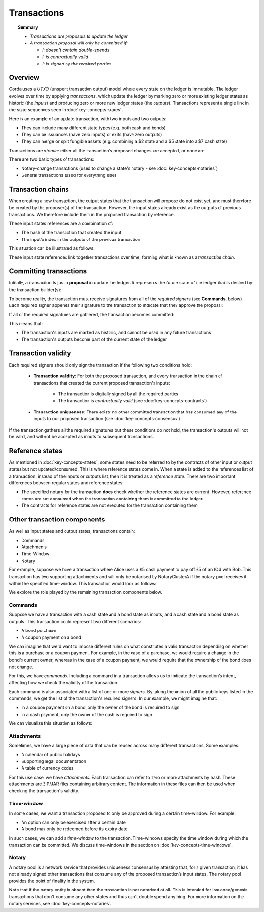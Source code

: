 Transactions
============

.. topic:: Summary

   * *Transactions are proposals to update the ledger*
   * *A transaction proposal will only be committed if:*

     * *It doesn't contain double-spends*
     * *It is contractually valid*
     * *It is signed by the required parties*

.. only:: htmlmode

   Video
   -----
   .. raw:: html
   
       <iframe src="https://player.vimeo.com/video/213879807" width="640" height="360" frameborder="0" webkitallowfullscreen mozallowfullscreen allowfullscreen></iframe>
       <p></p>


Overview
--------
Corda uses a *UTXO* (unspent transaction output) model where every state on the ledger is immutable. The ledger
evolves over time by applying *transactions*, which update the ledger by marking zero or more existing ledger states
as historic (the *inputs*) and producing zero or more new ledger states (the *outputs*). Transactions represent a
single link in the state sequences seen in :doc:`key-concepts-states`.

Here is an example of an update transaction, with two inputs and two outputs:

.. image:: resources/basic-tx.png
   :scale: 25%
   :align: center

   A transaction can contain any number of inputs, outputs and references of any type:

* They can include many different state types (e.g. both cash and bonds)
* They can be issuances (have zero inputs) or exits (have zero outputs)
* They can merge or split fungible assets (e.g. combining a $2 state and a $5 state into a $7 cash state)

Transactions are *atomic*: either all the transaction's proposed changes are accepted, or none are.

There are two basic types of transactions:

* Notary-change transactions (used to change a state's notary - see :doc:`key-concepts-notaries`)
* General transactions (used for everything else)

Transaction chains
------------------
When creating a new transaction, the output states that the transaction will propose do not exist yet, and must
therefore be created by the proposer(s) of the transaction. However, the input states already exist as the outputs of
previous transactions. We therefore include them in the proposed transaction by reference.

These input states references are a combination of:

* The hash of the transaction that created the input
* The input's index in the outputs of the previous transaction

This situation can be illustrated as follows:

.. image:: resources/tx-chain.png
   :scale: 25%
   :align: center

These input state references link together transactions over time, forming what is known as a *transaction chain*.

Committing transactions
-----------------------
Initially, a transaction is just a **proposal** to update the ledger. It represents the future state of the ledger
that is desired by the transaction builder(s):

.. image:: resources/uncommitted_tx.png
   :scale: 25%
   :align: center

To become reality, the transaction must receive signatures from all of the *required signers* (see **Commands**, below). Each
required signer appends their signature to the transaction to indicate that they approve the proposal:

.. image:: resources/tx_with_sigs.png
   :scale: 25%
   :align: center

If all of the required signatures are gathered, the transaction becomes committed:

.. image:: resources/committed_tx.png
   :scale: 25%
   :align: center

This means that:

* The transaction's inputs are marked as historic, and cannot be used in any future transactions
* The transaction's outputs become part of the current state of the ledger

Transaction validity
--------------------
Each required signers should only sign the transaction if the following two conditions hold:

   * **Transaction validity**: For both the proposed transaction, and every transaction in the chain of transactions
     that created the current proposed transaction's inputs:

       * The transaction is digitally signed by all the required parties
       * The transaction is *contractually valid* (see :doc:`key-concepts-contracts`)

   * **Transaction uniqueness**: There exists no other committed transaction that has consumed any of the inputs to
     our proposed transaction (see :doc:`key-concepts-consensus`)

If the transaction gathers all the required signatures but these conditions do not hold, the transaction's outputs
will not be valid, and will not be accepted as inputs to subsequent transactions.

Reference states
----------------

As mentioned in :doc:`key-concepts-states`, some states need to be referred to by the contracts of other input or output
states but not updated/consumed. This is where reference states come in. When a state is added to the references list of
a transaction, instead of the inputs or outputs list, then it is treated as a *reference state*. There are two important
differences between regular states and reference states:

* The specified notary for the transaction **does** check whether the reference states are current. However, reference
  states are not consumed when the transaction containing them is committed to the ledger.
* The contracts for reference states are not executed for the transaction containing them.

Other transaction components
----------------------------
As well as input states and output states, transactions contain:

* Commands
* Attachments
* Time-Window
* Notary

For example, suppose we have a transaction where Alice uses a £5 cash payment to pay off £5 of an IOU with Bob.
This transaction has two supporting attachments and will only be notarised by NotaryClusterA if the notary pool
receives it within the specified time-window. This transaction would look as follows:

.. image:: resources/full-tx.png
   :scale: 25%
   :align: center

We explore the role played by the remaining transaction components below.

Commands
^^^^^^^^
.. raw:: html

    <iframe src="https://player.vimeo.com/video/213881538" width="640" height="360" frameborder="0" webkitallowfullscreen mozallowfullscreen allowfullscreen></iframe>
    <p></p>

Suppose we have a transaction with a cash state and a bond state as inputs, and a cash state and a bond state as
outputs. This transaction could represent two different scenarios:

* A bond purchase
* A coupon payment on a bond

We can imagine that we'd want to impose different rules on what constitutes a valid transaction depending on whether
this is a purchase or a coupon payment. For example, in the case of a purchase, we would require a change in the bond's
current owner, whereas in the case of a coupon payment, we would require that the ownership of the bond does not
change.

For this, we have *commands*. Including a command in a transaction allows us to indicate the transaction's intent,
affecting how we check the validity of the transaction.

Each command is also associated with a list of one or more *signers*. By taking the union of all the public keys
listed in the commands, we get the list of the transaction's required signers. In our example, we might imagine that:

* In a coupon payment on a bond, only the owner of the bond is required to sign
* In a cash payment, only the owner of the cash is required to sign

We can visualize this situation as follows:

.. image:: resources/commands.png
   :scale: 25%
   :align: center

Attachments
^^^^^^^^^^^
.. raw:: html

    <iframe src="https://player.vimeo.com/video/213879328" width="640" height="360" frameborder="0" webkitallowfullscreen mozallowfullscreen allowfullscreen></iframe>
    <p></p>

Sometimes, we have a large piece of data that can be reused across many different transactions. Some examples:

* A calendar of public holidays
* Supporting legal documentation
* A table of currency codes

For this use case, we have *attachments*. Each transaction can refer to zero or more attachments by hash. These
attachments are ZIP/JAR files containing arbitrary content. The information in these files can then be
used when checking the transaction's validity.

Time-window
^^^^^^^^^^^
In some cases, we want a transaction proposed to only be approved during a certain time-window. For example:

* An option can only be exercised after a certain date
* A bond may only be redeemed before its expiry date

In such cases, we can add a *time-window* to the transaction. Time-windows specify the time window during which the
transaction can be committed. We discuss time-windows in the section on :doc:`key-concepts-time-windows`.

Notary
^^^^^^
A notary pool is a network service that provides uniqueness consensus by attesting that, for a given transaction,
it has not already signed other transactions that consume any of the proposed transaction’s input states.
The notary pool provides the point of finality in the system.

Note that if the notary entity is absent then the transaction is not notarised at all. This is intended for
issuance/genesis transactions that don't consume any other states and thus can't double spend anything.
For more information on the notary services, see :doc:`key-concepts-notaries`.